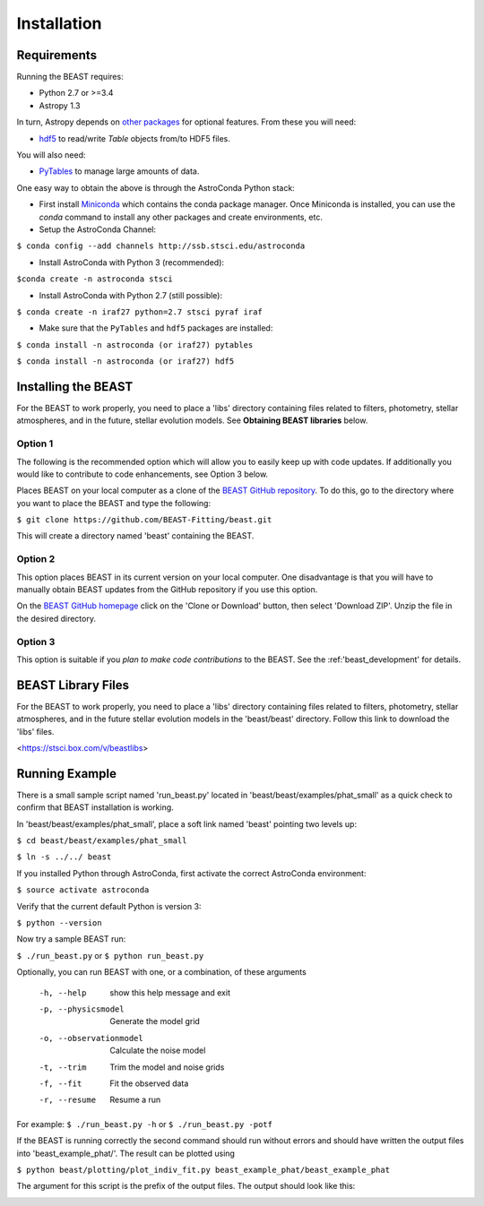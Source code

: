 ############
Installation
############

Requirements
============

Running the BEAST requires:

- Python 2.7 or >=3.4
- Astropy 1.3

In turn, Astropy depends on
`other packages <http://docs.astropy.org/en/latest/install.html>`_ for
optional features. From these you will need:

- `hdf5 <http://h5py.org/>`_ to read/write `Table` objects from/to HDF5 files.

You will also need:

- `PyTables <http://www.pytables.org/>`_ to manage large amounts of data.

One easy way to obtain the above is through the AstroConda Python stack:

- First install `Miniconda <https://conda.io/miniconda.html>`_ which
  contains the conda package manager. Once Miniconda is installed,
  you can use the `conda` command to install any other packages and create
  environments, etc.

- Setup the AstroConda Channel:

``$ conda config --add channels http://ssb.stsci.edu/astroconda``

- Install AstroConda with Python 3 (recommended):

``$conda create -n astroconda stsci``

- Install AstroConda with Python 2.7 (still possible):

``$ conda create -n iraf27 python=2.7 stsci pyraf iraf``

- Make sure that the ``PyTables`` and ``hdf5`` packages are installed:

``$ conda install -n astroconda (or iraf27) pytables``

``$ conda install -n astroconda (or iraf27) hdf5``


Installing the BEAST
====================

For the BEAST to work properly, you need to place a 'libs' directory containing
files related to filters, photometry, stellar atmospheres, and in the future,
stellar evolution models. See **Obtaining BEAST libraries** below.

Option 1
--------

The following is the recommended option which will allow you to easily keep up
with code updates. If additionally you would like to contribute to code
enhancements, see Option 3 below.

Places BEAST on your local computer as a clone of the
`BEAST GitHub repository <https://github.com/BEAST-Fitting/beast>`_. To do this, go
to the directory where you want to place the BEAST and type the following:

``$ git clone https://github.com/BEAST-Fitting/beast.git``

This will create a directory named 'beast' containing the BEAST.

Option 2
--------

This option places BEAST in its current version on your local computer. One
disadvantage is that you will have to manually obtain BEAST updates from the
GitHub repository if you use this option.

On the `BEAST GitHub homepage <https://github.com/BEAST-Fitting/beast>`_ click on
the 'Clone or Download' button, then select 'Download ZIP'. Unzip the
file in the desired directory.

Option 3
--------

This option is suitable if you *plan to make code contributions* to the BEAST.
See the :ref:'beast_development' for details.

BEAST Library Files
===================

For the BEAST to work properly, you need to place a 'libs' directory containing
files related to filters, photometry, stellar atmospheres, and in the future
stellar evolution models in the 'beast/beast' directory. Follow this link to
download the 'libs' files.

<https://stsci.box.com/v/beastlibs>


Running Example
===============

There is a small sample script named 'run_beast.py' located in
'beast/beast/examples/phat_small' as a quick check to confirm that BEAST
installation is working.

In 'beast/beast/examples/phat_small', place a soft link named 'beast'
pointing two levels up:

``$ cd beast/beast/examples/phat_small``

``$ ln -s ../../ beast``

If you installed Python through AstroConda, first activate the correct
AstroConda environment:

``$ source activate astroconda``

Verify that the current default Python is version 3:

``$ python --version``

Now try a sample BEAST run:

``$ ./run_beast.py`` or ``$ python run_beast.py``

Optionally, you can run BEAST with one, or a combination, of these arguments

  -h, --help              show this help message and exit
  -p, --physicsmodel      Generate the model grid
  -o, --observationmodel  Calculate the noise model
  -t, --trim              Trim the model and noise grids
  -f, --fit               Fit the observed data
  -r, --resume            Resume a run

For example: ``$ ./run_beast.py -h`` or ``$ ./run_beast.py -potf``

If the BEAST is running correctly the second command should run without errors
and should have written the output files into 'beast_example_phat/'. The result
can be plotted using

``$ python beast/plotting/plot_indiv_fit.py beast_example_phat/beast_example_phat``

The argument for this script is the prefix of the output files. The output
should look like this:

.. image:: beast_example_phat_ifit_starnum_0.png
